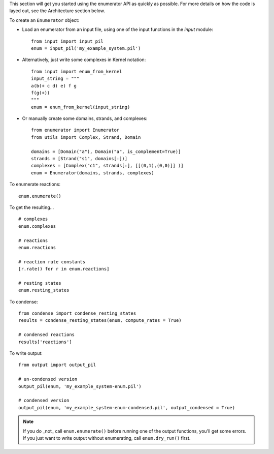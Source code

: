 This section will get you started using the enumerator API as quickly as possible. For more details on how the code is layed out, see the Architecture section below. 

To create an ``Enumerator`` object: 

*	Load an enumerator from an input file, using one of the input functions in the `input` module::
	
		from input import input_pil
		enum = input_pil('my_example_system.pil')

*	Alternatively, just write some complexes in Kernel notation::

		from input import enum_from_kernel
		input_string = """
		a(b(+ c d) e) f g
		f(g(+))
		"""
		enum = enum_from_kernel(input_string)

*	Or manually create some domains, strands, and complexes::

		from enumerator import Enumerator
		from utils import Complex, Strand, Domain

		domains = [Domain("a"), Domain("a", is_complement=True)]
		strands = [Strand("s1", domains[:])]
		complexes = [Complex("c1", strands[:], [[(0,1),(0,0)]] )]
		enum = Enumerator(domains, strands, complexes)

To enumerate reactions::

	enum.enumerate()

To get the resulting... ::

	# complexes
	enum.complexes

	# reactions
	enum.reactions

	# reaction rate constants
	[r.rate() for r in enum.reactions]

	# resting states
	enum.resting_states

To condense::

	from condense import condense_resting_states
	results = condense_resting_states(enum, compute_rates = True)
	
	# condensed reactions
	results['reactions']

To write output::

	from output import output_pil

	# un-condensed version
	output_pil(enum, 'my_example_system-enum.pil')

	# condensed version
	output_pil(enum, 'my_example_system-enum-condensed.pil', output_condensed = True)

.. note:: If you do _not_ call ``enum.enumerate()`` before running one of the output functions, you'll get some errors. If you just want to write output without enumerating, call ``enum.dry_run()`` first. 

